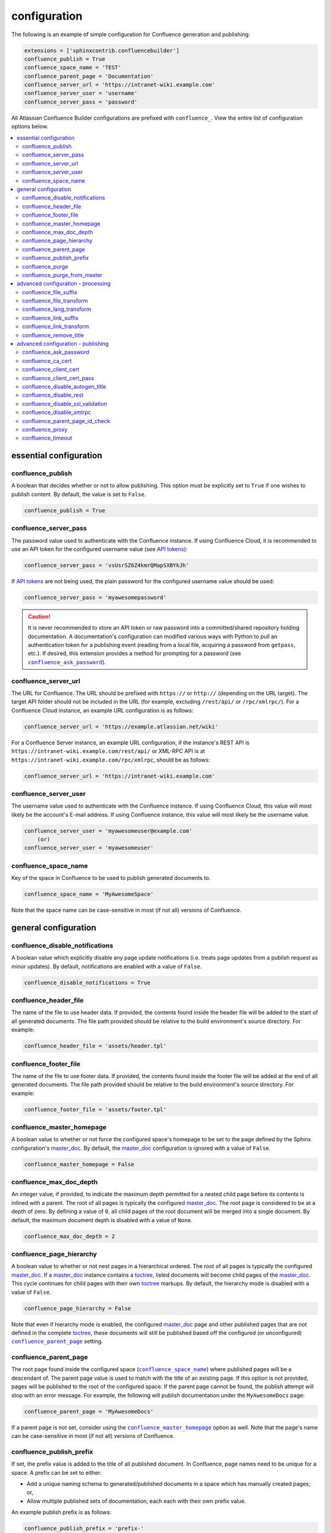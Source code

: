 configuration
=============

The following is an example of simple configuration for Confluence generation
and publishing:

.. code-block:: python

   extensions = ['sphinxcontrib.confluencebuilder']
   confluence_publish = True
   confluence_space_name = 'TEST'
   confluence_parent_page = 'Documentation'
   confluence_server_url = 'https://intranet-wiki.example.com'
   confluence_server_user = 'username'
   confluence_server_pass = 'password'

All Atlassian Confluence Builder configurations are prefixed with
``confluence_``. View the entire list of configuration options below.

.. contents:: :local:

essential configuration
-----------------------

confluence_publish
~~~~~~~~~~~~~~~~~~

A boolean that decides whether or not to allow publishing. This option must be
explicitly set to ``True`` if one wishes to publish content. By default, the
value is set to ``False``.

.. code-block:: python

   confluence_publish = True

confluence_server_pass
~~~~~~~~~~~~~~~~~~~~~~

The password value used to authenticate with the Confluence instance. If using
Confluence Cloud, it is recommended to use an API token for the configured
username value (see `API tokens`_):

.. code-block:: python

   confluence_server_pass = 'vsUsrSZ6Z4kmrQMapSXBYkJh'

If `API tokens`_ are not being used, the plain password for the configured
username value should be used:

.. code-block:: python

   confluence_server_pass = 'myawesomepassword'

.. caution::

   It is never recommended to store an API token or raw password into a
   committed/shared repository holding documentation. A documentation's
   configuration can modified various ways with Python to pull an
   authentication token for a publishing event (reading from a local file,
   acquiring a password from ``getpass``, etc.). If desired, this extension
   provides a method for prompting for a password (see
   |confluence_ask_password|_).

confluence_server_url
~~~~~~~~~~~~~~~~~~~~~

The URL for Confluence. The URL should be prefixed with ``https://`` or
``http://`` (depending on the URL target). The target API folder should not be
included in the URL (for example, excluding ``/rest/api/`` or ``/rpc/xmlrpc/``).
For a Confluence Cloud instance, an example URL configuration is as follows:

.. code-block:: python

   confluence_server_url = 'https://example.atlassian.net/wiki'

For a Confluence Server instance, an example URL configuration, if the
instance's REST API is ``https://intranet-wiki.example.com/rest/api/`` or
XML-RPC API is at ``https://intranet-wiki.example.com/rpc/xmlrpc``, should be as
follows:

.. code-block:: python

   confluence_server_url = 'https://intranet-wiki.example.com'

confluence_server_user
~~~~~~~~~~~~~~~~~~~~~~

The username value used to authenticate with the Confluence instance. If using
Confluence Cloud, this value will most likely be the account's E-mail address.
If using Confluence instance, this value will most likely be the username value.

.. code-block:: python

   confluence_server_user = 'myawesomeuser@example.com'
       (or)
   confluence_server_user = 'myawesomeuser'

.. |confluence_space_name| replace:: ``confluence_space_name``
.. _confluence_space_name:

confluence_space_name
~~~~~~~~~~~~~~~~~~~~~

Key of the space in Confluence to be used to publish generated documents to.

.. code-block:: python

   confluence_space_name = 'MyAwesomeSpace'

Note that the space name can be case-sensitive in most (if not all) versions of
Confluence.

general configuration
---------------------

confluence_disable_notifications
~~~~~~~~~~~~~~~~~~~~~~~~~~~~~~~~

A boolean value which explicitly disable any page update notifications (i.e.
treats page updates from a publish request as minor updates). By default,
notifications are enabled with a value of ``False``.

.. code-block:: python

   confluence_disable_notifications = True

confluence_header_file
~~~~~~~~~~~~~~~~~~~~~~

The name of the file to use header data. If provided, the contents found inside
the header file will be added to the start of all generated documents. The file
path provided should be relative to the build environment's source directory.
For example:

.. code-block:: python

   confluence_header_file = 'assets/header.tpl'

confluence_footer_file
~~~~~~~~~~~~~~~~~~~~~~

The name of the file to use footer data. If provided, the contents found inside
the footer file will be added at the end of all generated documents. The file
path provided should be relative to the build environment's source directory.
For example:

.. code-block:: python

   confluence_footer_file = 'assets/footer.tpl'

.. |confluence_master_homepage| replace:: ``confluence_master_homepage``
.. _confluence_master_homepage:

confluence_master_homepage
~~~~~~~~~~~~~~~~~~~~~~~~~~

A boolean value to whether or not force the configured space's homepage to be
set to the page defined by the Sphinx configuration's master_doc_. By default,
the master_doc_ configuration is ignored with a value of ``False``.

.. code-block:: python

   confluence_master_homepage = False

confluence_max_doc_depth
~~~~~~~~~~~~~~~~~~~~~~~~

An integer value, if provided, to indicate the maximum depth permitted for a
nested child page before its contents is inlined with a parent. The root of all
pages is typically the configured master_doc_. The root page is considered to be
at a depth of zero. By defining a value of ``0``, all child pages of the root
document will be merged into a single document. By default, the maximum document
depth is disabled with a value of ``None``.

.. code-block:: python

   confluence_max_doc_depth = 2

confluence_page_hierarchy
~~~~~~~~~~~~~~~~~~~~~~~~~

A boolean value to whether or not nest pages in a hierarchical ordered. The root
of all pages is typically the configured master_doc_. If a master_doc_ instance
contains a toctree_, listed documents will become child pages of the
master_doc_. This cycle continues for child pages with their own toctree_
markups. By default, the hierarchy mode is disabled with a value of ``False``.

.. code-block:: python

   confluence_page_hierarchy = False

Note that even if hierarchy mode is enabled, the configured master_doc_ page and
other published pages that are not defined in the complete toctree_, these
documents will still be published based off the configured (or unconfigured)
|confluence_parent_page|_ setting.

.. |confluence_parent_page| replace:: ``confluence_parent_page``
.. _confluence_parent_page:

confluence_parent_page
~~~~~~~~~~~~~~~~~~~~~~

The root page found inside the configured space (|confluence_space_name|_)
where published pages will be a descendant of. The parent page value is used
to match with the title of an existing page. If this option is not provided,
pages will be published to the root of the configured space. If the parent page
cannot be found, the publish attempt will stop with an error message. For
example, the following will publish documentation under the ``MyAwesomeDocs``
page:

.. code-block:: python

   confluence_parent_page = 'MyAwesomeDocs'

If a parent page is not set, consider using the |confluence_master_homepage|_
option as well. Note that the page's name can be case-sensitive in most
(if not all) versions of Confluence.

.. _confluence_publish_prefix:

confluence_publish_prefix
~~~~~~~~~~~~~~~~~~~~~~~~~

If set, the prefix value is added to the title of all published document. In
Confluence, page names need to be unique for a space. A prefix can be set to
either:

* Add a unique naming schema to generated/published documents in a space which
  has manually created pages; or,
* Allow multiple published sets of documentation, each each with their own
  prefix value.

An example publish prefix is as follows:

.. code-block:: python

   confluence_publish_prefix = 'prefix-'

.. |confluence_purge| replace:: ``confluence_purge``
.. _confluence_purge:

confluence_purge
~~~~~~~~~~~~~~~~

.. warning::

   Publishing individual/subset of documents with this option may lead to
   unexpected results.

A boolean value to whether or not purge legacy pages detected in a space or
parent page. By default, this value is set to ``False`` to indicate that no
pages will be removed. If this configuration is set to ``True``, detected pages
in Confluence that do not match the set of published documents will be
automatically removed. If the option |confluence_parent_page|_ is set, only
pages which are a descendant of the configured parent page can be removed;
otherwise, all pages in the configured space could be removed.

.. code-block:: python

   confluence_purge = False

While this capability is useful for updating a series of pages, it may lead to
unexpected results when attempting to publish a single-page update. The purge
operation will remove all pages that are not publish in the request. For
example, if an original request publishes ten documents and purges excess
documents, a following publish attempt with only one of the documents will purge
the other nine pages.

confluence_purge_from_master
~~~~~~~~~~~~~~~~~~~~~~~~~~~~

A boolean value to which indicates that any purging attempt should be done from
the root of a published master_doc_ page (instead of a configured parent page;
i.e. |confluence_parent_page|_). In specific publishing scenarios, a user may
wish to publish multiple documentation sets based off a single parent/container
page. To prevent any purging between multiple documentation sets, this option
can be set to ``True``. When generating legacy pages to be removed, this
extension will only attempt to populate legacy pages based off the children of
the master_doc_ page. This option still requires |confluence_purge|_ to be set
to ``True`` before taking effect.

.. code-block:: python

   confluence_purge_from_master = False

advanced configuration - processing
-----------------------------------

.. |confluence_file_suffix| replace:: ``confluence_file_suffix``
.. _confluence_file_suffix:

confluence_file_suffix
~~~~~~~~~~~~~~~~~~~~~~

The file name suffix to use for all generated files. By default, all generated
files will use the extension ``.conf`` (see |confluence_file_transform|_).

.. code-block:: python

   confluence_file_suffix = '.conf'

.. |confluence_file_transform| replace:: ``confluence_file_transform``
.. _confluence_file_transform:

confluence_file_transform
~~~~~~~~~~~~~~~~~~~~~~~~~

A function to override the translation of a document name to a filename. The
provided function is used to perform translations for both Sphinx's
get_outdated_docs_ and write_doc_ methods. The default translation will be the
combination of "``docname`` + |confluence_file_suffix|_".

confluence_lang_transform
~~~~~~~~~~~~~~~~~~~~~~~~~

A function to override the translation of literal block-based directive
language values to Confluence-support code block macro language values. The
default translation accepts `Pygments documented language types`_ to
`Confluence-supported syntax highlight languages`_.

.. code-block:: python

   def my_language_translation(lang):
       return 'default'

   confluence_lang_transform = my_language_translation

.. |confluence_link_suffix| replace:: ``confluence_link_suffix``
.. _confluence_link_suffix:

confluence_link_suffix
~~~~~~~~~~~~~~~~~~~~~~

The suffix name to use for for generated links to files. By default, all
generated links will use the value defined by |confluence_file_suffix|_ (see
|confluence_link_transform|_).

.. code-block:: python

   confluence_link_suffix = '.conf'

.. |confluence_link_transform| replace:: ``confluence_link_transform``
.. _confluence_link_transform:

confluence_link_transform
~~~~~~~~~~~~~~~~~~~~~~~~~

A function to override the translation of a document name to a (partial) URI.
The provided function is used to perform translations for both Sphinx's
get_relative_uri_ method. The default translation will be the combination of
"``docname`` + |confluence_link_suffix|_".

confluence_remove_title
~~~~~~~~~~~~~~~~~~~~~~~

A boolean value to whether or not automatically remove the title section from
all published pages. In Confluence, page names are already presented at the top.
With this option enabled, this reduces having two leading headers with the
document's title. In some cases, a user may wish to not remove titles when
custom prefixes or other custom modifications are in play. By default, this
option is enabled with a value of ``True``.

.. code-block:: python

   confluence_remove_title = True

advanced configuration - publishing
-----------------------------------

.. |confluence_ask_password| replace:: ``confluence_ask_password``
.. _confluence_ask_password:

confluence_ask_password
~~~~~~~~~~~~~~~~~~~~~~~

.. warning::

   User's running Cygwin/MinGW may need to invoke with ``winpty`` to allow this
   feature to work.

Provides an override for an interactive shell to request publishing documents
using an API key or password provided from the shell environment. While a
password is typically defined in the option ``confluence_server_pass`` (either
directly set/fetched from the project's ``config.py`` or passed via a command
line argument ``-D confluence_server_pass=password``), select environments may
wish to provide a way to provide an authentication token without needing to
modify documentation sources or having a visible password value in the
interactive session requesting the publish event. By default, this
option is disabled with a value of ``False``.

.. code-block:: python

   confluence_ask_password = False

A user can request for a password prompt by invoking build event by passing the
define through the command line:

.. code-block:: none

   sphinx-build [options] -D confluence_ask_password=1 <srcdir> <outdir>

Note that some shell sessions may not be able to pull the password value
properly from the user. For example, Cygwin/MinGW may not be able to accept a
password unless invoked with ``winpty``.

confluence_ca_cert
~~~~~~~~~~~~~~~~~~

Provide a CA certificate to use for server certificate authentication. The value
for this option can either be a file of a certificate or a path pointing to an
OpenSSL-prepared directory. If configured to use REST API (default), refer to
the `Requests SSL Cert Verification`_  documentation (``verify``) for
information. If configured to use the XML-RPC API, refer to Python's
`TLS/SSL wrapper for socket object`_ (``cafile`` or ``capath``) for more
information. If server verification is explicitly disabled (see
|confluence_disable_ssl_validation|_), this option is ignored. By default, this
option is ignored with a value of ``None``.

.. code-block:: python

   confluence_ca_cert = 'ca.crt'

.. |confluence_client_cert| replace:: ``confluence_client_cert``
.. _confluence_client_cert:

confluence_client_cert
~~~~~~~~~~~~~~~~~~~~~~

Provide a client certificate to use for two-way TLS/SSL authentication. The
value for this option can either be a file (containing a certificate and private
key) or as a tuple where both certificate and private keys are explicitly
provided. If a private key is protected with a passphrase, a user publishing a
documentation set will be prompted for a password (see also
|confluence_client_cert_pass|_). By default, this option is ignored with a value
of ``None``.

.. code-block:: python

   confluence_client_cert = 'cert_and_key.pem'
   # or
   confluence_client_cert = ('client.cert', 'client.key')

.. |confluence_client_cert_pass| replace:: ``confluence_client_cert_pass``
.. _confluence_client_cert_pass:

confluence_client_cert_pass
~~~~~~~~~~~~~~~~~~~~~~~~~~~

Provide a passphrase for |confluence_client_cert|_. This prevents a user from
being prompted to enter a passphrase for a private key when publishing. If a
configured private key is not protected by a passphrase, this value will be
ignored. By default, this option is ignored with a value of ``None``.

.. code-block:: python

   confluence_client_cert_pass = 'passphrase'

confluence_disable_autogen_title
~~~~~~~~~~~~~~~~~~~~~~~~~~~~~~~~

A boolean value to explicitly disable the automatic generation of titles for
documents which do not have a title set. When this extension processes a set of
documents to publish, a document needs a title value to know which Confluence
page to create/update. In the event where a title value cannot be extracted from
a document, a title value will be automatically generated for the document. For
automatically generated titles, the value will always be prefixed with
``autogen-``. For users who wish to ignore pages which have no title, this
option can be set to ``True``. By default, this option is set to ``False``.

.. code-block:: python

   confluence_disable_autogen_title = True

confluence_disable_rest
~~~~~~~~~~~~~~~~~~~~~~~

.. warning::

   It is not recommended to use this option with a value of ``True`` as the
   XML-RPC API has been deprecated by Atlassian. Only use if required.

A boolean value to explicitly disable any REST API calls. This extension has the
ability to publish using either Confluence's REST or XML-RPC API calls. When
publishing, this extension will first attempt to publish using REST and fallback
to using XML-RPC. If the target Confluence instance cannot use REST for
publishing, it is recommended to set the option to ``True`` to always use
XML-RPC instead. By default, this option is set to ``False``.

.. code-block:: python

   confluence_disable_rest = False

.. |confluence_disable_ssl_validation| replace::
   ``confluence_disable_ssl_validation``
.. _confluence_disable_ssl_validation:

confluence_disable_ssl_validation
~~~~~~~~~~~~~~~~~~~~~~~~~~~~~~~~~

.. warning::

   It is not recommended to use this option.

A boolean value to explicitly disable verification of server SSL certificates
when making a publish request. By default, this option is set to ``False``.

.. code-block:: python

   confluence_disable_ssl_validation = False

.. _confluence_disable_xmlrpc:

confluence_disable_xmlrpc
~~~~~~~~~~~~~~~~~~~~~~~~~

A boolean value to explicitly disable any XML-RPC API calls. This extension has
the ability to publish using either Confluence's REST or XML-RPC API calls. When
publishing, this extension will first attempt to publish using REST and fallback
to using XML-RPC. If the target Confluence instance supports REST or has XML-RPC
explicitly disabled, it is recommended to set this option to ``True``. By
default, this option is set to ``False``.

.. code-block:: python

   confluence_disable_xmlrpc = False

confluence_parent_page_id_check
~~~~~~~~~~~~~~~~~~~~~~~~~~~~~~~

The page identifier check for |confluence_parent_page|_. By providing an
identifier of the parent page, both the parent page's name and identifier must
match before this extension will publish any content to a Confluence instance.
This serves as a sanity-check configuration for the cautious.

.. code-block:: python

   confluence_parent_page_id_check = 1

confluence_proxy
~~~~~~~~~~~~~~~~

Provide the proxy needed to be used to interact with the Confluence instance
over the network. At this time, the proxy configuration only applies to XML-RPC
calls (REST calls use the Requests_ library which will use system-defined proxy
configuration).

.. code-block:: python

   confluence_proxy = 'myawesomeproxy:8080'

.. _confluence_timeout:

confluence_timeout
~~~~~~~~~~~~~~~~~~

Force a timeout (in seconds) for network interaction. The timeout used by this
extension is not explicitly configured (i.e. managed by Requests_ and other
implementations). By default, assume that any network interaction will not
timeout. Since the target Confluence instance is most likely to be found on an
external server, is it recommended to explicitly configure a timeout value based
on the environment being used. For example, to configure a timeout of ten
seconds, the following can be used:

.. code-block:: python

   confluence_timeout = 10

.. references ------------------------------------------------------------------

.. _API tokens: https://confluence.atlassian.com/cloud/api-tokens-938839638.html
.. _Confluence-supported syntax highlight languages: https://confluence.atlassian.com/confcloud/code-block-macro-724765175.html
.. _Pygments documented language types: http://pygments.org/docs/lexers/
.. _Requests SSL Cert Verification: http://docs.python-requests.org/en/master/user/advanced/#ssl-cert-verification
.. _Requests: https://pypi.python.org/pypi/requests
.. _TLS/SSL wrapper for socket object: https://docs.python.org/3/library/ssl.html#ssl.create_default_context
.. _api_tokens: https://confluence.atlassian.com/cloud/api-tokens-938839638.html
.. _get_outdated_docs: http://www.sphinx-doc.org/en/stable/extdev/builderapi.html#sphinx.builders.Builder.get_outdated_docs
.. _get_relative_uri: http://www.sphinx-doc.org/en/stable/extdev/builderapi.html#sphinx.builders.Builder.get_relative_uri
.. _master_doc: http://www.sphinx-doc.org/en/stable/config.html#confval-master_doc
.. _toctree: http://www.sphinx-doc.org/en/stable/markup/toctree.html#directive-toctree
.. _write_doc: http://www.sphinx-doc.org/en/stable/extdev/builderapi.html#sphinx.builders.Builder.write_doc
